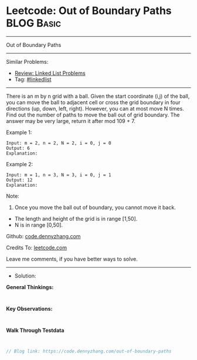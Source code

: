 * Leetcode: Out of Boundary Paths                                :BLOG:Basic:
#+STARTUP: showeverything
#+OPTIONS: toc:nil \n:t ^:nil creator:nil d:nil
:PROPERTIES:
:type:     linkedlist
:END:
---------------------------------------------------------------------
Out of Boundary Paths
---------------------------------------------------------------------
#+BEGIN_HTML
<a href="https://github.com/dennyzhang/code.dennyzhang.com/tree/master/problems/out-of-boundary-paths"><img align="right" width="200" height="183" src="https://www.dennyzhang.com/wp-content/uploads/denny/watermark/github.png" /></a>
#+END_HTML
Similar Problems:
- [[https://code.dennyzhang.com/review-linkedlist][Review: Linked List Problems]]
- Tag: [[https://code.dennyzhang.com/tag/linkedlist][#linkedlist]]
---------------------------------------------------------------------
There is an m by n grid with a ball. Given the start coordinate (i,j) of the ball, you can move the ball to adjacent cell or cross the grid boundary in four directions (up, down, left, right). However, you can at most move N times. Find out the number of paths to move the ball out of grid boundary. The answer may be very large, return it after mod 109 + 7.
 
Example 1:
#+BEGIN_EXAMPLE
Input: m = 2, n = 2, N = 2, i = 0, j = 0
Output: 6
Explanation:
#+END_EXAMPLE
[[image-blog:Out of Boundary Paths][https://raw.githubusercontent.com/dennyzhang/code.dennyzhang.com/master/problems/out-of-boundary-paths/1.png]]

Example 2:
#+BEGIN_EXAMPLE
Input: m = 1, n = 3, N = 3, i = 0, j = 1
Output: 12
Explanation:
#+END_EXAMPLE
[[image-blog:Out of Boundary Paths][https://raw.githubusercontent.com/dennyzhang/code.dennyzhang.com/master/problems/out-of-boundary-paths/2.png]]

Note:

1. Once you move the ball out of boundary, you cannot move it back.
- The length and height of the grid is in range [1,50].
- N is in range [0,50].

Github: [[https://github.com/dennyzhang/code.dennyzhang.com/tree/master/problems/out-of-boundary-paths][code.dennyzhang.com]]

Credits To: [[https://leetcode.com/problems/out-of-boundary-paths/description/][leetcode.com]]

Leave me comments, if you have better ways to solve.
---------------------------------------------------------------------
- Solution:

*General Thinkings:*
#+BEGIN_EXAMPLE

#+END_EXAMPLE

*Key Observations:*
#+BEGIN_EXAMPLE

#+END_EXAMPLE

*Walk Through Testdata*
#+BEGIN_EXAMPLE

#+END_EXAMPLE

#+BEGIN_SRC go
// Blog link: https://code.dennyzhang.com/out-of-boundary-paths

#+END_SRC

#+BEGIN_HTML
<div style="overflow: hidden;">
<div style="float: left; padding: 5px"> <a href="https://www.linkedin.com/in/dennyzhang001"><img src="https://www.dennyzhang.com/wp-content/uploads/sns/linkedin.png" alt="linkedin" /></a></div>
<div style="float: left; padding: 5px"><a href="https://github.com/dennyzhang"><img src="https://www.dennyzhang.com/wp-content/uploads/sns/github.png" alt="github" /></a></div>
<div style="float: left; padding: 5px"><a href="https://www.dennyzhang.com/slack" target="_blank" rel="nofollow"><img src="https://www.dennyzhang.com/wp-content/uploads/sns/slack.png" alt="slack"/></a></div>
</div>
#+END_HTML
